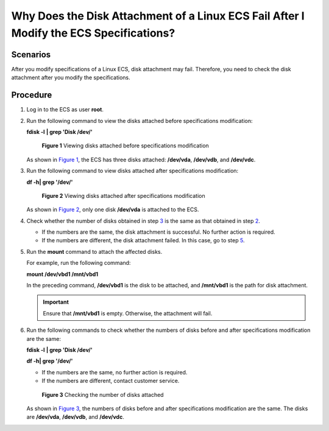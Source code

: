 Why Does the Disk Attachment of a Linux ECS Fail After I Modify the ECS Specifications?
=======================================================================================

Scenarios
---------

After you modify specifications of a Linux ECS, disk attachment may fail. Therefore, you need to check the disk attachment after you modify the specifications.

Procedure
---------

#. Log in to the ECS as user **root**.

#. Run the following command to view the disks attached before specifications modification:

   **fdisk -l** **\| grep 'Disk /dev/'**

   .. figure:: /_static/images/en-us_image_0214947581.png
      :alt: Click to enlarge
      :figclass: imgResize
   

      **Figure 1** Viewing disks attached before specifications modification

   As shown in `Figure 1 <#enustopic0214940106enustopic0120890833fig10595124010458>`__, the ECS has three disks attached: **/dev/vda**, **/dev/vdb**, and **/dev/vdc**.

#. Run the following command to view disks attached after specifications modification:

   **df -h\| grep '/dev/'**

   .. figure:: /_static/images/en-us_image_0214947582.png
      :alt: Click to enlarge
      :figclass: imgResize
   

      **Figure 2** Viewing disks attached after specifications modification

   As shown in `Figure 2 <#enustopic0214940106enustopic0120890833fig692535712437>`__, only one disk **/dev/vda** is attached to the ECS.

#. Check whether the number of disks obtained in step `3 <#enustopic0214940106enustopic0120890833li161843557534>`__ is the same as that obtained in step `2 <#enustopic0214940106enustopic0120890833li218141135312>`__.

   -  If the numbers are the same, the disk attachment is successful. No further action is required.
   -  If the numbers are different, the disk attachment failed. In this case, go to step `5 <#enustopic0214940106enustopic0120890833li1478325211557>`__.

#. Run the **mount** command to attach the affected disks.

   For example, run the following command:

   **mount /dev/vbd1 /mnt/vbd1**

   In the preceding command, **/dev/vbd1** is the disk to be attached, and **/mnt/vbd1** is the path for disk attachment.

   .. important::

      Ensure that **/mnt/vbd1** is empty. Otherwise, the attachment will fail.

#. Run the following commands to check whether the numbers of disks before and after specifications modification are the same:

   **fdisk -l** **\| grep 'Disk /dev/'**

   **df -h\| grep '/dev/'**

   -  If the numbers are the same, no further action is required.
   -  If the numbers are different, contact customer service.

   .. figure:: /_static/images/en-us_image_0214947583.png
      :alt: Click to enlarge
      :figclass: imgResize
   

      **Figure 3** Checking the number of disks attached

   As shown in `Figure 3 <#enustopic0214940106enustopic0120890833fig722411124917>`__, the numbers of disks before and after specifications modification are the same. The disks are **/dev/vda**, **/dev/vdb**, and **/dev/vdc**.


